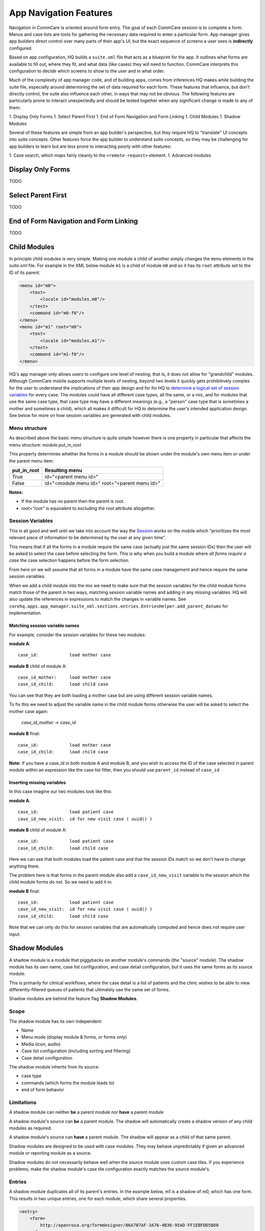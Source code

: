 App Navigation Features
=======================

Navigation in CommCare is oriented around form entry. The goal of each CommCare session is to complete a form.
Menus and case lists are tools for gathering the necessary data required to enter a particular form.
App manager gives app builders direct control over many parts of their app's UI, but the exact sequence of screens
a user sees is **indirectly** configured.

Based on app configuration, HQ builds a ``suite.xml`` file that acts as a blueprint for the app. It outlines what
forms are available to fill out, where they fit, and what data (like cases) they will need to function. CommCare
interprets this configuration to decide which screens to show to the user and in what order.

Much of the complexity of app manager code, and of building apps, comes from inferences HQ makes while building the
suite file, especially around determining the set of data required for each form. These features that influence,
but don't directly control, the suite also influence each other, in ways that may not be obvious. The following
features are particularly prone to interact unexpectedly and should be tested together when any significant change
is made to any of them:

1. Display Only Forms
1. Select Parent First
1. End of Form Navigation and Form Linking
1. Child Modules
1. Shadow Modules

Several of these features are simple from an app builder's perspective, but they require HQ to "translate" UI
concepts into suite concepts.  Other features force the app builder to understand suite concepts, so they may
be challenging for app builders to learn but are less prone to interacting poorly with other features:

1. Case search, which maps fairly cleanly to the ``<remote-request>`` element.
1. Advanced modules

Display Only Forms
------------------
TODO

Select Parent First
-------------------
TODO

End of Form Navigation and Form Linking
---------------------------------------
TODO

Child Modules
-------------
In principle child modules is very simple. Making one module a child of another
simply changes the ``menu`` elements in the *suite.xml* file. For example in the
XML below module ``m1`` is a child of module ``m0`` and so it has its ``root``
attribute set to the ID of its parent.

.. code-block:: xml

    <menu id="m0">
        <text>
            <locale id="modules.m0"/>
        </text>
        <command id="m0-f0"/>
    </menu>
    <menu id="m1" root="m0">
        <text>
            <locale id="modules.m1"/>
        </text>
        <command id="m1-f0"/>
    </menu>

HQ's app manager only allows users to configure one level of nesting; that is, it does not allow for "grandchild" modules. Although CommCare mobile supports multiple levels of nesting, beyond two levels it quickly gets prohibitively complex for the user to understand the implications of their app design and for for HQ to `determine a logical set of session variables <https://github.com/dimagi/commcare-hq/blob/765bb4030d0923a4ae887aabecf688e72045dd7b/corehq/apps/app_manager/suite_xml/sections/entries.py#L366>`_ for every case. The modules could have all different case types, all the same, or a mix, and for modules that use the same case type, that case type may have a different meanings (e.g., a "person" case type that is sometimes a mother and sometimes a child), which all makes it difficult for HQ to determine the user's intended application design. See below for more on how session variables are generated with child modules.

Menu structure
~~~~~~~~~~~~~~
As described above the basic menu structure is quite simple however there is one property in particular
that affects the menu structure: *module.put_in_root*

This property determines whether the forms in a module should be shown under the module's own menu item or
under the parent menu item:

+-------------+-------------------------------------------------+
| put_in_root | Resulting menu                                  |
+=============+=================================================+
| True        | id="<parent menu id>"                           |
+-------------+-------------------------------------------------+
| False       | id="<module menu id>" root="<parent menu id>"   |
+-------------+-------------------------------------------------+

**Notes:**

- If the module has no parent then the parent is *root*.
- *root="root"* is equivalent to excluding the *root* attribute altogether.


Session Variables
~~~~~~~~~~~~~~~~~

This is all good and well until we take into account the way the
`Session <https://github.com/dimagi/commcare/wiki/Suite20#the-session>`_ works on the mobile
which "prioritizes the most relevant piece of information to be determined by the user at any given time".

This means that if all the forms in a module require the same case (actually just the same session IDs) then the
user will be asked to select the case before selecting the form. This is why when you build a module
where *all forms require a case* the case selection happens before the form selection.

From here on we will assume that all forms in a module have the same case management and hence require the same
session variables.

When we add a child module into the mix we need to make sure that the session variables for the child module forms match
those of the parent in two ways, matching session variable names and adding in any missing variables.
HQ will also update the references in expressions to match the changes in variable names.
See ``corehq.apps.app_manager.suite_xml.sections.entries.EntriesHelper.add_parent_datums`` for implementation.

Matching session variable names
...............................

For example, consider the session variables for these two modules:

**module A**::

    case_id:            load mother case

**module B** child of module A::

    case_id_mother:     load mother case
    case_id_child:      load child case

You can see that they are both loading a mother case but are using different session variable names.

To fix this we need to adjust the variable name in the child module forms otherwise the user will be asked
to select the mother case again:

    *case_id_mother* -> *case_id*

**module B** final::

    case_id:            load mother case
    case_id_child:      load child case


**Note:**
If you have a case_id in both module A and module B, and you wish to access the ID of the case selected in
parent module within an expression like the case list filter, then you should use ``parent_id``
instead of ``case_id``

Inserting missing variables
...........................
In this case imagine our two modules look like this:

**module A**::

    case_id:            load patient case
    case_id_new_visit:  id for new visit case ( uuid() )

**module B** child of module A::

    case_id:            load patient case
    case_id_child:      load child case

Here we can see that both modules load the patient case and that the session IDs match so we don't
have to change anything there.

The problem here is that forms in the parent module also add a ``case_id_new_visit`` variable to the session
which the child module forms do not. So we need to add it in:

**module B** final::

    case_id:            load patient case
    case_id_new_visit:  id for new visit case ( uuid() )
    case_id_child:      load child case

Note that we can only do this for session variables that are automatically computed and
hence does not require user input.

Shadow Modules
--------------

A shadow module is a module that piggybacks on another module's commands (the "source" module). The shadow module has its own name, case list configuration, and case detail configuration, but it uses the same forms as its source module.

This is primarily for clinical workflows, where the case detail is a list of patients and the clinic wishes to be able to view differently-filtered queues of patients that ultimately use the same set of forms.

Shadow modules are behind the feature flag **Shadow Modules**.

Scope
~~~~~

The shadow module has its own independent:

- Name
- Menu mode (display module & forms, or forms only)
- Media (icon, audio)
- Case list configuration (including sorting and filtering)
- Case detail configuration

The shadow module inherits from its source:

- case type
- commands (which forms the module leads to)
- end of form behavior

Limitations
~~~~~~~~~~~

A shadow module can neither **be** a parent module nor **have** a parent module

A shadow module's source can **be** a parent module. The shadow will automatically create a shadow version of any child modules as required.

A shadow module's source can **have** a parent module. The shadow will appear as a child of that same parent.

Shadow modules are designed to be used with case modules. They may behave unpredictably if given an advanced module or reporting module as a source.

Shadow modules do not necessarily behave well when the source module uses custom case tiles. If you experience problems, make the shadow module's case tile configuration exactly matches the source module's.

Entries
~~~~~~~

A shadow module duplicates all of its parent's entries. In the example below, m1 is a shadow of m0, which has one form. This results in two unique entries, one for each module, which share several properties.

.. code-block:: xml

    <entry>
        <form>
            http://openrosa.org/formdesigner/86A707AF-3A76-4B36-95AD-FF1EBFDD58D8
        </form>
        <command id="m0-f0">
            <text>
                <locale id="forms.m0f0"/>
            </text>
        </command>
    </entry>
    <entry>
        <form>
            http://openrosa.org/formdesigner/86A707AF-3A76-4B36-95AD-FF1EBFDD58D8
        </form>
        <command id="m1-f0">
            <text>
                <locale id="forms.m0f0"/>
            </text>
        </command>
    </entry>

Menu structure
~~~~~~~~~~~~~~

In the simplest case, shadow module menus look exactly like other module menus. In the example below, m1 is a shadow of m0. The two modules have their own, unique menu elements.

.. code-block:: xml

    <menu id="m0">
        <text>
            <locale id="modules.m0"/>
        </text>
        <command id="m0-f0"/>
    </menu>
    <menu id="m1">
        <text>
            <locale id="modules.m1"/>
            </text>
        <command id="m1-f0"/>
    </menu>


Menus get more complex when shadow modules are mixed with parent/child modules. In the following example, m0 is a basic module, m1 is a child of m0, and m2 is a shadow of m0. All three modules have `put_in_root=false` (see **Child Modules > Menu structure** above).  The shadow module has its own menu and also a copy of the child module's menu. This copy of the child module's menu is given the id `m1.m2` to distinguish it from `m1`, the original child module menu.

.. code-block:: xml

    <menu id="m0">
        <text>
            <locale id="modules.m0"/>
        </text>
        <command id="m0-f0"/>
    </menu>
    <menu root="m0" id="m1">
        <text>
            <locale id="modules.m1"/>
        </text>
        <command id="m1-f0"/>
    </menu>
    <menu root="m2" id="m1.m2">                                                                                                     <text>
            <locale id="modules.m1"/>
        </text>                                                                                                                     <command id="m1-f0"/>
    </menu>
    <menu id="m2">                                                                                                                  <text>
            <locale id="modules.m2"/>
        </text>                                                                                                                     <command id="m2-f0"/>
    </menu>


Legacy Child Shadow Behaviour
~~~~~~~~~~~~~~~~~~~~~~~~~~~~~~

Prior to August 2020 shadow modules whose source was a parent had inconsistent behaviour.

The child-shadows were not treated in the same manner as other shadows - they inherited everything from their source, which meant they could never have their own case list filter, and were not shown in the UI. This was confusing. A side-effect of this was that display-only forms were not correctly interpreted by the phone. The ordering of child shadow modules also used to be somewhat arbitrary, and so some app builders had to find workarounds to get the ordering they wanted. Now in V2, what you see is what you get.

Legacy (V1) style shadow modules that have children can be updated to the new behaviour by clicking "Upgrade" on the settings page. This will create any real new shadow-children, as required. This will potentially rename the identifier for all subsequent modules (i.e. `m3` might become `m4` if a child module is added above it), which could lead to issues if you have very custom XML references to these modules anywhere. It might also change the ordering of your child shadow modules since prior to V2, ordering was inconsistent. All of these things should be easily testable once you upgrade. You can undo this action by reverting to a previous build.

If the old behaviour is desired for any reason, there is a feature flag "V1 Shadow Modules" that allows you to make old-style modules.
